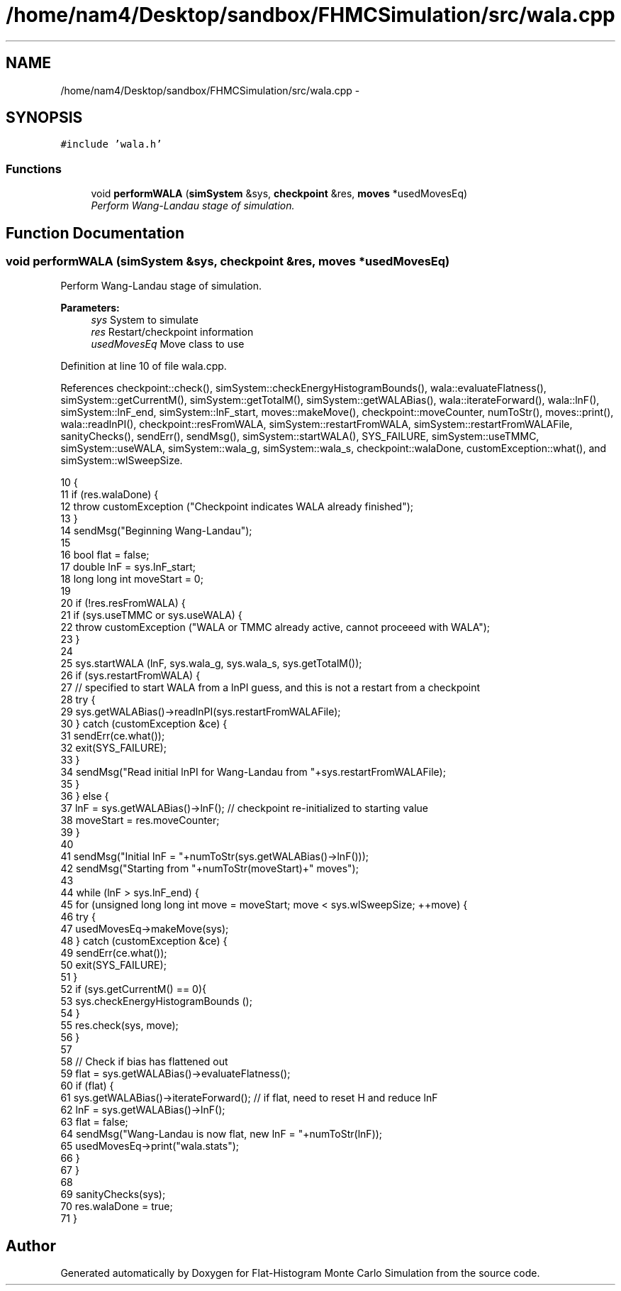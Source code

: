 .TH "/home/nam4/Desktop/sandbox/FHMCSimulation/src/wala.cpp" 3 "Fri Dec 30 2016" "Version v0.1.0" "Flat-Histogram Monte Carlo Simulation" \" -*- nroff -*-
.ad l
.nh
.SH NAME
/home/nam4/Desktop/sandbox/FHMCSimulation/src/wala.cpp \- 
.SH SYNOPSIS
.br
.PP
\fC#include 'wala\&.h'\fP
.br

.SS "Functions"

.in +1c
.ti -1c
.RI "void \fBperformWALA\fP (\fBsimSystem\fP &sys, \fBcheckpoint\fP &res, \fBmoves\fP *usedMovesEq)"
.br
.RI "\fIPerform Wang-Landau stage of simulation\&. \fP"
.in -1c
.SH "Function Documentation"
.PP 
.SS "void performWALA (\fBsimSystem\fP &sys, \fBcheckpoint\fP &res, \fBmoves\fP *usedMovesEq)"

.PP
Perform Wang-Landau stage of simulation\&. 
.PP
\fBParameters:\fP
.RS 4
\fIsys\fP System to simulate 
.br
\fIres\fP Restart/checkpoint information 
.br
\fIusedMovesEq\fP Move class to use 
.RE
.PP

.PP
Definition at line 10 of file wala\&.cpp\&.
.PP
References checkpoint::check(), simSystem::checkEnergyHistogramBounds(), wala::evaluateFlatness(), simSystem::getCurrentM(), simSystem::getTotalM(), simSystem::getWALABias(), wala::iterateForward(), wala::lnF(), simSystem::lnF_end, simSystem::lnF_start, moves::makeMove(), checkpoint::moveCounter, numToStr(), moves::print(), wala::readlnPI(), checkpoint::resFromWALA, simSystem::restartFromWALA, simSystem::restartFromWALAFile, sanityChecks(), sendErr(), sendMsg(), simSystem::startWALA(), SYS_FAILURE, simSystem::useTMMC, simSystem::useWALA, simSystem::wala_g, simSystem::wala_s, checkpoint::walaDone, customException::what(), and simSystem::wlSweepSize\&.
.PP
.nf
10                                                                        {
11     if (res\&.walaDone) {
12         throw customException ("Checkpoint indicates WALA already finished");
13     }
14     sendMsg("Beginning Wang-Landau");
15 
16     bool flat = false;
17     double lnF = sys\&.lnF_start;
18     long long int moveStart = 0;
19 
20     if (!res\&.resFromWALA) {
21         if (sys\&.useTMMC or sys\&.useWALA) {
22             throw customException ("WALA or TMMC already active, cannot proceeed with WALA");
23         }
24 
25         sys\&.startWALA (lnF, sys\&.wala_g, sys\&.wala_s, sys\&.getTotalM());
26         if (sys\&.restartFromWALA) {
27             // specified to start WALA from a lnPI guess, and this is not a restart from a checkpoint
28             try {
29                 sys\&.getWALABias()->readlnPI(sys\&.restartFromWALAFile);
30             } catch (customException &ce) {
31                 sendErr(ce\&.what());
32                 exit(SYS_FAILURE);
33             }
34             sendMsg("Read initial lnPI for Wang-Landau from "+sys\&.restartFromWALAFile);
35         }
36     } else {
37         lnF = sys\&.getWALABias()->lnF(); // checkpoint re-initialized to starting value
38         moveStart = res\&.moveCounter;
39     }
40 
41     sendMsg("Initial lnF = "+numToStr(sys\&.getWALABias()->lnF()));
42     sendMsg("Starting from "+numToStr(moveStart)+" moves");
43 
44     while (lnF > sys\&.lnF_end) {
45         for (unsigned long long int move = moveStart; move < sys\&.wlSweepSize; ++move) {
46             try {
47                 usedMovesEq->makeMove(sys);
48             } catch (customException &ce) {
49                 sendErr(ce\&.what());
50                 exit(SYS_FAILURE);
51             }
52             if (sys\&.getCurrentM() == 0){
53                 sys\&.checkEnergyHistogramBounds ();
54             }
55             res\&.check(sys, move);
56         }
57 
58         // Check if bias has flattened out
59         flat = sys\&.getWALABias()->evaluateFlatness();
60         if (flat) {
61             sys\&.getWALABias()->iterateForward(); // if flat, need to reset H and reduce lnF
62             lnF = sys\&.getWALABias()->lnF();
63             flat = false;
64             sendMsg("Wang-Landau is now flat, new lnF = "+numToStr(lnF));
65             usedMovesEq->print("wala\&.stats");
66         }
67     }
68 
69     sanityChecks(sys);
70     res\&.walaDone = true;
71 }
.fi
.SH "Author"
.PP 
Generated automatically by Doxygen for Flat-Histogram Monte Carlo Simulation from the source code\&.
